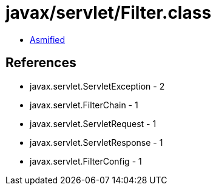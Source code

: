 = javax/servlet/Filter.class

 - link:Filter-asmified.java[Asmified]

== References

 - javax.servlet.ServletException - 2
 - javax.servlet.FilterChain - 1
 - javax.servlet.ServletRequest - 1
 - javax.servlet.ServletResponse - 1
 - javax.servlet.FilterConfig - 1
